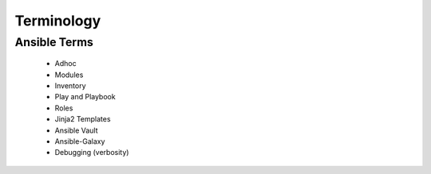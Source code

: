 Terminology
======

Ansible Terms
----
 - Adhoc
 - Modules
 - Inventory
 - Play and Playbook
 - Roles
 - Jinja2 Templates
 - Ansible Vault
 - Ansible-Galaxy
 - Debugging (verbosity)

